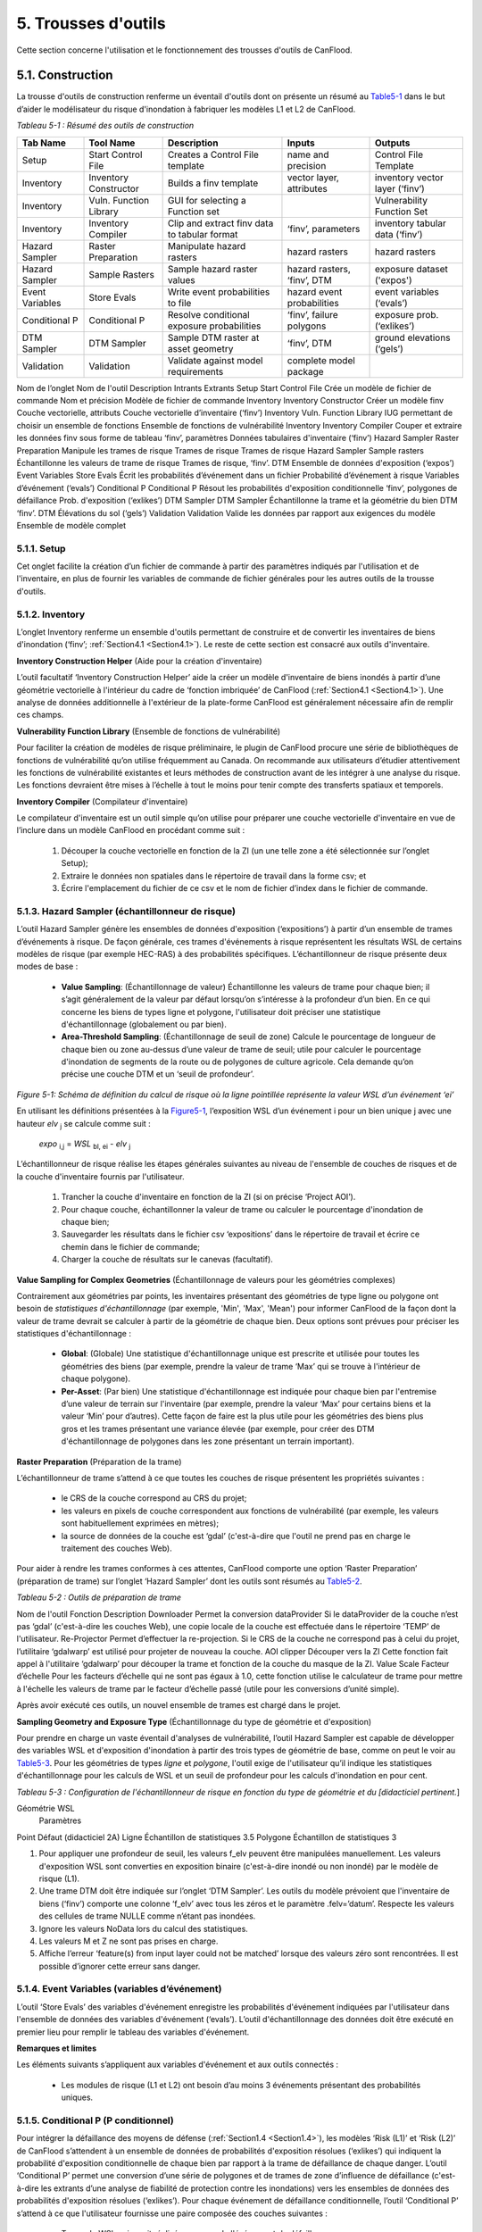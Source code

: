 .. _toolsets:

===============
5. Trousses d'outils
===============

Cette section concerne l'utilisation et le fonctionnement des trousses d'outils de CanFlood.

.. _Section5.1:

**********
5.1. Construction
**********

.. image:: /_static/build_image.jpg
   :align: right

La trousse d'outils de construction renferme un éventail d'outils dont on présente un résumé au Table5-1_ dans le but d’aider le modélisateur du risque d'inondation à fabriquer les modèles L1 et L2 de CanFlood.

.. _Table5-1:

*Tableau 5-1 : Résumé des outils de construction*

+-----------------+------------------------+------------------------+-----------------+-------------------+
| Tab Name        | Tool Name              | Description            | Inputs          | Outputs           |
+=================+========================+========================+=================+===================+
| Setup           | Start Control File     | Creates a Control      | name and        | Control File      |
|                 |                        | File template          | precision       | Template          |
+-----------------+------------------------+------------------------+-----------------+-------------------+
| Inventory       | Inventory Constructor  | Builds a finv          | vector layer,   | inventory vector  |
|                 |                        | template               | attributes      | layer (‘finv’)    |
+-----------------+------------------------+------------------------+-----------------+-------------------+
| Inventory       | Vuln. Function Library | GUI for selecting a    |                 | Vulnerability     |
|                 |                        | Function set           |                 | Function Set      |
+-----------------+------------------------+------------------------+-----------------+-------------------+
| Inventory       | Inventory Compiler     | Clip and extract finv  | ‘finv’,         | inventory tabular |
|                 |                        | data to tabular format | parameters      | data (‘finv’)     |
+-----------------+------------------------+------------------------+-----------------+-------------------+
| Hazard Sampler  | Raster Preparation     | Manipulate hazard      | hazard rasters  | hazard rasters    |
|                 |                        | rasters                |                 |                   |
+-----------------+------------------------+------------------------+-----------------+-------------------+
| Hazard Sampler  | Sample Rasters         | Sample hazard raster   | hazard rasters, | exposure dataset  |
|                 |                        | values                 | ‘finv’, DTM     | ('expos')         |
+-----------------+------------------------+------------------------+-----------------+-------------------+
| Event Variables | Store Evals            | Write event            | hazard event    | event variables   |
|                 |                        | probabilities to file  | probabilities   | (‘evals’)         |
+-----------------+------------------------+------------------------+-----------------+-------------------+
| Conditional P   | Conditional P          | Resolve conditional    | ‘finv’, failure | exposure          |
|                 |                        | exposure probabilities | polygons        | prob.(‘exlikes’)  |
+-----------------+------------------------+------------------------+-----------------+-------------------+
| DTM Sampler     | DTM Sampler            | Sample DTM raster at   | ‘finv’, DTM     | ground elevations |
|                 |                        | asset geometry         |                 | (‘gels’)          |
+-----------------+------------------------+------------------------+-----------------+-------------------+
| Validation      | Validation             | Validate against       | complete model  |                   |
|                 |                        | model requirements     | package         |                   |
+-----------------+------------------------+------------------------+-----------------+-------------------+


Nom de l’onglet	Nom de l'outil	Description	Intrants	Extrants
Setup	Start Control File	Crée un modèle de fichier de commande	Nom et précision	Modèle de fichier de commande
Inventory	Inventory Constructor	Créer un modèle finv	Couche vectorielle, attributs	Couche vectorielle d’inventaire (‘finv’)
Inventory	Vuln. Function Library	IUG permettant de choisir un ensemble de fonctions 		Ensemble de fonctions de vulnérabilité
Inventory	Inventory Compiler	Couper et extraire les données finv sous forme de tableau	‘finv’, paramètres	Données tabulaires d'inventaire (‘finv’)
Hazard Sampler	Raster Preparation	Manipule les trames de risque	Trames de risque	Trames de risque
Hazard Sampler	Sample rasters	Échantillonne les valeurs de trame de risque	Trames de risque, ‘finv’. DTM	Ensemble de données d'exposition (‘expos’)
Event Variables	Store Evals	Écrit les probabilités d’événement dans un fichier	Probabilité d’événement à risque	Variables d’événement (‘evals’)
Conditional P	Conditional P	Résout les probabilités d'exposition conditionnelle 	‘finv’, polygones de défaillance	Prob. d'exposition (‘exlikes’)
DTM Sampler	DTM Sampler	Échantillonne la trame et la géométrie du bien DTM	‘finv’. DTM	Élévations du sol (‘gels’)
Validation	Validation	Valide les données par rapport aux exigences du modèle	Ensemble de modèle complet	

5.1.1. Setup
============

Cet onglet facilite la création d’un fichier de commande à partir des paramètres indiqués par l'utilisation et de l'inventaire, en plus de fournir les variables de commande de fichier générales pour les autres outils de la trousse d'outils.

5.1.2. Inventory
================

L’onglet Inventory renferme un ensemble d'outils permettant de construire et de convertir les inventaires de biens d'inondation (‘finv’; :ref:`Section4.1 <Section4.1>`). Le reste de cette section est consacré aux outils d'inventaire.

**Inventory Construction Helper** (Aide pour la création d'inventaire)

L’outil facultatif ‘Inventory Construction Helper’ aide la créer un modèle d'inventaire de biens inondés à partir d’une géométrie vectorielle à l'intérieur du cadre de ‘fonction imbriquée’ de CanFlood (:ref:`Section4.1 <Section4.1>`). Une analyse de données additionnelle à l'extérieur de la plate-forme CanFlood est généralement nécessaire afin de remplir ces champs.

**Vulnerability Function Library** (Ensemble de fonctions de vulnérabilité)

Pour faciliter la création de modèles de risque préliminaire, le plugin de CanFlood procure une série de bibliothèques de fonctions de vulnérabilité qu’on utilise fréquemment au Canada. On recommande aux utilisateurs d’étudier attentivement les fonctions de vulnérabilité existantes et leurs méthodes de construction avant de les intégrer à une analyse du risque. Les fonctions devraient être mises à l’échelle à tout le moins pour tenir compte des transferts spatiaux et temporels.

**Inventory Compiler** (Compilateur d'inventaire)

Le compilateur d'inventaire est un outil simple qu’on utilise pour préparer une couche vectorielle d'inventaire en vue de l’inclure dans un modèle CanFlood en procédant comme suit :

  1. Découper la couche vectorielle en fonction de la ZI (un une telle zone a été sélectionnée sur l’onglet Setup);
  2. Extraire le données non spatiales dans le répertoire de travail dans la forme csv; et
  3. Écrire l'emplacement du fichier de ce csv et le nom de fichier d’index dans le fichier de commande.

.. _Section5.1.3:

5.1.3. Hazard Sampler (échantillonneur de risque)
=====================

L’outil Hazard Sampler génère les ensembles de données d'exposition (‘expositions’) à partir d’un ensemble de trames d’événements à risque. De façon générale, ces trames d'événements à risque représentent les résultats WSL de certains modèles de risque (par exemple HEC-RAS) à des probabilités spécifiques. L’échantillonneur de risque présente deux modes de base :

  • **Value Sampling**: (Échantillonnage de valeur) Échantillonne les valeurs de trame pour chaque bien; il s’agit généralement de la valeur par défaut lorsqu’on s’intéresse à la profondeur d’un bien. En ce qui concerne les biens de types ligne et polygone, l'utilisateur doit préciser une statistique d'échantillonnage (globalement ou par bien).
  • **Area-Threshold Sampling**: (Échantillonnage de seuil de zone) Calcule le pourcentage de longueur de chaque bien ou zone au-dessus d’une valeur de trame de seuil; utile pour calculer le pourcentage d'inondation de segments de la route ou de polygones de culture agricole. Cela demande qu’on précise une couche DTM et un ‘seuil de profondeur’.

.. _Figure5-1:

.. image:: /_static/toolsets_5_1_3_haz_sampler.jpg

*Figure 5-1: Schéma de définition du calcul de risque où la ligne pointillée représente la valeur WSL d’un événement ‘ei’*

En utilisant les définitions présentées à la Figure5-1_, l’exposition WSL d’un événement i pour un bien unique j avec une hauteur *elv* :sub:`j` se calcule comme suit :
 
                           *expo* :sub:`i,j` = *WSL* :sub:`bl, ei` - *elv* :sub:`j`

L’échantillonneur de risque réalise les étapes générales suivantes au niveau de l'ensemble de couches de risques et de la couche d'inventaire fournis par l'utilisateur.

  1) Trancher la couche d'inventaire en fonction de la ZI (si on précise ‘Project AOI’).
  2) Pour chaque couche, échantillonner la valeur de trame ou calculer le pourcentage d'inondation de chaque bien;
  3) Sauvegarder les résultats dans le fichier csv ‘expositions’ dans le répertoire de travail et écrire ce chemin dans le fichier de commande;
  4) Charger la couche de résultats sur le canevas (facultatif).
  
**Value Sampling for Complex Geometries** (Échantillonnage de valeurs pour les géométries complexes)

Contrairement aux géométries par points, les inventaires présentant des géométries de type ligne ou polygone ont besoin de *statistiques d'échantillonnage* (par exemple, 'Min', 'Max', 'Mean') pour informer CanFlood de la façon dont la valeur de trame devrait se calculer à partir de la géométrie de chaque bien. Deux options sont prévues pour préciser les statistiques d'échantillonnage :

  • **Global**: (Globale) Une statistique d'échantillonnage unique est prescrite et utilisée pour toutes les géométries des biens (par exemple, prendre la valeur de trame ‘Max’ qui se trouve à l'intérieur de chaque polygone).  
  • **Per-Asset**: (Par bien) Une statistique d'échantillonnage est indiquée pour chaque bien par l'entremise d’une valeur de terrain sur l'inventaire (par exemple, prendre la valeur ‘Max’ pour certains biens et la valeur ‘Min’ pour d’autres). Cette façon de faire est la plus utile pour les géométries des biens plus gros et les trames présentant une variance élevée (par exemple, pour créer des DTM d'échantillonnage de polygones dans les zone présentant un terrain important).
  
  
**Raster Preparation** (Préparation de la trame)

L’échantillonneur de trame s’attend à ce que toutes les couches de risque présentent les propriétés suivantes :

  • le CRS de la couche correspond au CRS du projet;
  • les valeurs en pixels de couche correspondent aux fonctions de vulnérabilité (par exemple, les valeurs sont habituellement exprimées en mètres);
  • la source de données de la couche est ‘gdal’ (c'est-à-dire que l'outil ne prend pas en charge le traitement des couches Web).

Pour aider à rendre les trames conformes à ces attentes, CanFlood comporte une option ‘Raster Preparation’ (préparation de trame) sur l’onglet ‘Hazard Sampler’ dont les outils sont résumés au Table5-2_.

.. image:: /_static/toolsets_5_1_3_hazsamp_ras_prep.jpg

.. _Table5-2:

*Tableau 5-2 : Outils de préparation de trame*









Nom de l'outil	Fonction	Description
Downloader	Permet la conversion dataProvider	Si le dataProvider de la couche n’est pas ‘gdal’ (c'est-à-dire les couches Web), une copie locale de la couche est effectuée dans le répertoire ‘TEMP’ de l'utilisateur.
Re-Projector	Permet d’effectuer la re-projection.	Si le CRS de la couche ne correspond pas à celui du projet, l’utilitaire ‘gdalwarp’ est utilisé pour projeter de nouveau la couche.
AOI clipper	Découper vers la ZI	Cette fonction fait appel à l'utilitaire ‘gdalwarp’ pour découper la trame et fonction de la couche du masque de la ZI.
Value Scale	Facteur d’échelle	Pour les facteurs d’échelle qui ne sont pas égaux à 1.0, cette fonction utilise le calculateur de trame pour mettre à l'échelle les valeurs de trame par le facteur d’échelle passé (utile pour les conversions d’unité simple).

Après avoir exécuté ces outils, un nouvel ensemble de trames est chargé dans le projet.

**Sampling Geometry and Exposure Type** (Échantillonnage du type de géométrie et d'exposition)

Pour prendre en charge un vaste éventail d'analyses de vulnérabilité, l’outil Hazard Sampler est capable de développer des variables WSL et d'exposition d'inondation à partir des trois types de géométrie de base, comme on peut le voir au Table5-3_. Pour les géométries de types *ligne* et *polygone*, l'outil exige de l'utilisateur qu’il indique les statistiques d'échantillonnage pour les calculs de WSL et un seuil de profondeur pour les calculs d'inondation en pour cent.

.. _Table5-3:

*Tableau 5-3 : Configuration de l'échantillonneur de risque en fonction du type de géométrie et du [didacticiel pertinent.*]

Géométrie	WSL
	Paramètres
Point	Défaut (didacticiel 2A)
Ligne	Échantillon de statistiques 3.5 
Polygone	Échantillon de statistiques 3

1.	Pour appliquer une profondeur de seuil, les valeurs f_elv peuvent être manipulées manuellement. Les valeurs d'exposition WSL sont converties en exposition binaire (c'est-à-dire inondé ou non inondé) par le modèle de risque (L1).
2.	Une trame DTM doit être indiquée sur l’onglet ‘DTM Sampler’. Les outils du modèle prévoient que l'inventaire de biens (‘finv’) comporte une colonne ‘f_elv’ avec tous les zéros et le paramètre .felv=’datum’. Respecte les valeurs des cellules de trame NULLE comme n’étant pas inondées.
3.	Ignore les valeurs NoData lors du calcul des statistiques.
4.	Les valeurs M et Z ne sont pas prises en charge.
5.	Affiche l’erreur ‘feature(s) from input layer could not be matched’ lorsque des valeurs zéro sont rencontrées. Il est possible d’ignorer cette erreur sans danger.



.. _Section5.1.4:

5.1.4. Event Variables (variables d’événement)
======================

L’outil ‘Store Evals’ des variables d'événement enregistre les probabilités d'événement indiquées par l'utilisateur dans l'ensemble de données des variables d'événement (‘evals’). L’outil d'échantillonnage des données doit être exécuté en premier lieu pour remplir le tableau des variables d'événement.

**Remarques et limites**

Les éléments suivants s’appliquent aux variables d'événement et aux outils connectés :

  • Les modules de risque (L1 et L2) ont besoin d’au moins 3 événements présentant des probabilités uniques.

.. _Section5.1.5:

5.1.5. Conditional P (P conditionnel)
====================

Pour intégrer la défaillance des moyens de défense (:ref:`Section1.4 <Section1.4>`), les modèles ‘Risk (L1)’ et ‘Risk (L2)’ de CanFlood s’attendent à un ensemble de données de probabilités d'exposition résolues (‘exlikes’) qui indiquent la probabilité d'exposition conditionnelle de chaque bien par rapport à la trame de défaillance de chaque danger. L’outil ‘Conditional P’ permet une conversion d’une série de polygones et de trames de zone d’influence de défaillance (c'est-à-dire les extrants d’une analyse de fiabilité de protection contre les inondations) vers les ensembles de données des probabilités d'exposition résolues (‘exlikes’). Pour chaque événement de défaillance conditionnelle, l’outil ‘Conditional P’ s’attend à ce que l'utilisateur fournisse une paire composée des couches suivantes :

  • Trame de WSL qui serait réalisée au cours de l'événement de défaillance
  • Couche vectorielle avec éléments polygonaux indiquant l’ampleur de la probabilité des défaillances d’élément pendant l'événement à risque (‘polygones de défaillance’). Ces caractéristiques peuvent ne pas se chevaucher (conditionnelles simples) ou se chevaucher (conditionnelles complexes) comme on le verra ci-dessous.

L’utilisateur peut préciser jusqu’à huit jumelages de trame d’événement/polygone de probabilité d'exposition conditionnelle avec l’IUG.

CanFlood fait la distinction entre des polygones de probabilité d'exposition conditionnelle ‘complexes’ et ‘simples’ en fonction du chevauchement géométrique de leurs caractéristiques, comme on peut le voir au Table5-4_ et à la Figure5-2_.

.. _Table5-4:

*Tableau 5-4 : Sommaire du traitement des polygones de probabilité d'exposition conditionnelle.*
Type	Caractéristiques	Traitement	Exemple (Figure 5-5)
Trivial	Aucune	Les défaillances ne sont pas prises en compte, aucune probabilité d'exposition résolue (‘exlikes’) n’est requise.	s/o
Simple	Aucun chevauchement	L’outil ‘Conditional P’ joint la valeur d’attribut prescrite de la caractéristique polygonale sur chaque bien pour créer des probabilités d'exposition résolues (‘exlikes’).	F2, f3
Complexe	Avec chevauchement	Voir ci-dessous.	F1

.. _Figure5-2:

.. image:: /_static/toolsets_5_1_5_conditionalp.jpg

*Figure 5-2: Schéma conceptuel de polygone de probabilité d'exposition conditionnelle simple [gauche] ou complexe [droit] montrant une seule couche avec quatre caractéristiques.*

Pour les conditionnels complexes, l'outil ‘Conditional P’ présente deux algorithmes pour résoudre les polygones de défaillance qui se chevauchent à une seule probabilité de défaillance (pour un bien donné sur une trame de défaillance donnée) basée sur deux hypothèses alternatives pour la relation mécanistique entre les mécanismes de défaillance qu’on résume au Table5-5_.

.. _Table5-5:

*Tableau 5-5 : Algorithmes de résolution de polygone de probabilité d'exposition conditionnelle pour un conditionnel complexe*

Relation	Résumé de l’algorithme
Mutuellement exclusive	
Indépendante 1	
Où P(X) représente la probabilité de défaillance résolue pour un seul bien sur un événement donné, alors que P(i) représente la valeur probable de défaillance échantillonnée à partir d’une caractéristique d’un polygone de défaillance.
1.	Bedford and Cooke (2001)


5.1.6. DTM Sampler (Échantillonneur DTM)
==================

L’outil d'échantillonnage DTM utilise le même module que l'échantillonneur de risque pour échantillonner les valeurs de trame DTM au niveau de chaque bien qu’on retrouve sur la couche vectorielle d'inventaire. Cet outil produit l'ensemble de données d’élévation du terrain (‘gels’) et écrit la référence correspondante sur le fichier de commande. Cet ensemble de données est exigé par tout modèle lorsque les paramètres de hauteur ou d’élévation des données d'inventaire (‘finv’) sont indiqués par rapport au terrain (felv=’ground’).

5.1.7. Validation
=================

L’outil de validation effectue une série de vérifications sur le fichier de commande prescrit pour s’assurer qu’on répond aux exigences en matière de données du modèle indiqué. Si on satisfait les vérifications, la marque de validation correspondante est réglée dans le fichier de commande, permettant ainsi l'exécution du modèle.

.. _Section5.2:

**********
5,2. Modèle
**********

.. image:: /_static/run_image.jpg
   :align: right

La trousse d'outils ‘Model’ comporte une IUG pour faciliter l’accès aux trois modèles de risque d'inondation de CanFlood. Les modèles L2 de CanFlood sont répartis entre l'exposition et le risque pour faciliter les applications personnalisées (qu’il est possible de relier en cochant la case ‘Run Risk Model (L2)’). Les onglets suivants sont utilisés dans la trousse d'outils de modèles de CanFlood :

  • *Setup*: Chemin des fichiers, descriptions d'exécution et paramètres facultatifs utilisés par tous les outils du modèle;
  • *Risk (L1)*: Analyse de la probabilité d'inondation;
  • *Impacts (L2)*: Première partie des modèles L2, exposition par événement calculée avec les fonctions de vulnérabilité;
  • *Risk (L2)*: Deuxième partie des modèles L2, valeur attendue de tous les impacts d’un événement;
  • *Risk (L3)*: Modèle de recherche SOFDA

**Batch Runs** (Exécutions par lots)

Afin de faciliter la simulation des lots pour les utilisateurs avancés, tous les modules de modélisation de CanFlood ont réduit les exigences en matière de dépendance (par exemple, l’IPA de QGIS n’est pas nécessaire).

**Parameter Summary** (Résumé des paramètres)

Le tableau suivant renferme un résumé des paramètres pertinents pour la trousse d'outils de modèle CanFlood qu’il est possible d’indiquer dans le fichier de commande.

*Résumé des paramètres de fichier de commande CanFlood*
Nom 	Option	Attente type	Valeur par défaut	Description
Nom		Str		Nom du scénario/modèle exécuté
cid				Colonne d’index pour les 3 ensembles de données inventoriés (finv expos gels)
Prec		Int		Précision flottante pour les calculs
Ground_water		Bool		Marque devant inclure les profondeurs négatives dans l'analyse
Felv		Str		Plan horizontal de référence ou terrain
Event_probs		Str	ari	Format de probabilités d'événement (dans le fichier de données evals).
	Aep			Probabilité d'événement dans le fichier aeps exprimé sous forme de probabilités de dépassement annuel
	Ari			Exprimé sous forme d’intervalles de récurrence annuelle
Itail		Aucune	extrapoler	Gestion d'événement à probabilité zéro
	Flat			Événement à probabilité zéro égal aux impacts les plus extrêmes dans les séries passées
	Extrapoler			Régler l'événement à probabilité zéro en extrapolant à partir de l’impact le plus extrême (interp1d)
	Aucune			Ne pas extrapoler (non recommandé)
	Flotter			Utiliser la valeur passée en tant que valeur d’impact de probabilité zéro.
rtail		Aucune	0,5	Traitement d'événement à zéro impact
	Extrapoler			Régler l'événement à zéro impact en extrapolant à partir de l’impact le moins extrême.
	Aucune			Non-exécution d’un événement à zéro impact (non recommandé).
	Flat			Reproduit l’AEP minimal en tant qu’événement à zéro dommage (NON UTILISÉ)
	Flotter			Utiliser la valeur passée comme valeur AEP à zéro impact.
Drop_tails		Bool	faux	Extrapolation d’EAD : à savoir si on doit enlever les valeurs extrapolées avant d’écrire les résultats par bien.
intégrer		Str		Méthode d'intégration NumPy qu’on doit appliquer (trapz par défaut)
As_inun		Bool		Marque à savoir si on doit traiter les expositions en fonction du % d'inondation.
Event_rels		Str		Hypothèse permettant de calculer la valeur attendue pour les événements complexes.
	Max			Valeur maximale attendue des impacts par bien à partir des événements dupliqués Dommage résolu = dommage maximal sans défaillance * prob de défaillance) valeur par défaut jusqu’au 2020-12-30
	mutEx			Tenir pour acquis que chaque événement est mutuellement exclusif (un seul peut survenir) (limite inférieure)
	Indep			Tenir pour acquis que chaque événement est indépendant (la défaillance d’un n’influence pas l’autre) (limite supérieure)
Impact_units		Str		Valeur d'étiquetage de l’axe des impacts avec (généralement réglé par Dmg2)
Apply_miti		Bool		Appliquer ou non les algorithmes d'atténuation.
Déviation de courbe		str		pour les bibliothèques de fonctions de dommages L1, préciser la déviation (facultatif).

.. csv-table:: 
   :file: /tables/52_controlFileDesc.csv
   :widths: auto
   :header-rows: 1

*Résumé des fichiers de données et des tracés des fichiers de commande de CanFlood*
Section 	Nom	Attente type	Description
Dmg_fps	Courbes	Str	Pour le chemin de fichier L2 vers la bibliothèque de fonctions de dommage .xls
	Finv	str	
	Expos	Str	
	Gels	Str	
Risk_fps	Dmgs	Str	Chemin de fichier des résultats des données sur les dommages (valeur par défaut S/O)
	Exlikes	Str	Chemin de fichier de données de probabilité d'exposition secondaire (valeur par défaut S/O)
	Evals	Str	Chemin de fichier de données de probabilité d'événement (valeur par défaut S/O)
validation	Risk1	Bool	
	Dmg2	Bool	
	Risk2	Bool	Marque de validation Risk2 (Faux est la valeur par défaut)
	Risk3	Bool	
Results_fps	Attrimat02	Str	fp de matrice d'attribution lvl2 (modèle après dommage)
	Attrimat03	Str	fp de matrice d'attribution lvl2 (modèle après risque)
	R_passet	Str	résultats par_bien à partir du modèle risk2
	R_ttl	Str	résultats totaux des modèles de risque
	Eventypes	Str	df des aep noFail et rEventName
Tracé	Couleur	Str	
	Style de ligne	Srt	
	Largeur de ligne	Flotter	
	Alpha	Flotter	
	Marqueur	Str	
	Taille du marqueur	Flotter	
	Fillstyle	Str	
	Impactfmt_str	str	Formateur python qu’on doit utiliser pour formater les valeurs des résultats des impacts





.. csv-table:: 
   :file: /tables/52b_controlFileDesc_filepaths.csv
   :widths: auto
   :header-rows: 1
   
Certains peuvent être configurés avec l’IU de la trousse d'outils *Build* de CanFlood, alors que d’autres doivent être indiqués manuellement dans le fichier de commande.

.. _Section5.2.1:

5.2.1. Risque (L1)
================

L’outil de risque L1 de CanFlood permet une évaluation préliminaire du risque d'inondation avec exposition binaire comme on le mentionne dans :ref:`Section3.1 <Section3.1>`. Cet outil prend également en charge les intrants de probabilité conditionnelle pour intégrer les défaillances de protection contre les inondations. Le Table5-6_ résume les exigences en matière d’intrants pour le modèle de risque (L1), qui sont généralement prêt à utiliser les outils ‘Build’ (:ref:`Figure3-1 <Figure3-1>`).

.. _Table5-6:

*Tableau 5-6 : Exigences en matière d'ensemble de modèle CanFlood pour le risque (L1).*
Nom	Description	Outil de construction	Code	Nécessaire
Fichier de commande	Chemins et paramètres du fichier de données	Start Control File		Oui
Inventory	Données d'inventaire de bien sous forme de tableau	Inventory Compiler	Finv	Oui
Exposition	WSL ou * de données d'exposition inondées	Hazard Sampler	Expos	Oui
Probabilité de l'événement 	Probabilité de chaque événement à risque	Variables d'événement applicables	Evals	Oui
Probabilité d'exposition	Probabilité conditionnelle de chaque bien composant la trame de défaillance	Conditional P	exlikes	Pour défaillance
Élévations du terrain	Élévation du terrain au niveau de chaque bien	Échantillonneur DTM	gels	Pour felv=rgound

Le module de risque (L1) peut être utilisé pour estimer un ensemble de paramètres simples par une utilisation créative des champs de l'inventaire de biens (‘finv’) abordés dans :ref:`Section4.1 <Section4.1>`. Lorsque le facteur ‘d’échelle’ est réglé à 1, la ‘hauteur’ à zéro et lorsqu’aucune probabilité conditionnelle n’est utilisée (typique pour l'analyse des inondations), la majeure partie du calcul devient banale, puisque le résultat repose simplement dans les valeurs d’impact fournies par le tableau ‘expositions’ (à l’exception du calendrier des valeurs attendues).

Les extrants fournis par cet outil sont résumés dans le tableau suivant :

.. _Table5-7:

*Tableau 5-7 : Résumé du fichier de sortie du modèle de risque.*
Code de sortie	Nom	Description
Résultats totaux	r_ttl	tableau de la somme des impacts (pour tous les biens) par événement et valeur attendue de tous les événements (EAD)
Résultats par bien	R_passet	tableau des impacts par bien par événement et valeur attendue de tous les événements par bien
Courbe du risque		Courbe de risque des impacts totaux

.. _Section5.2.2:

5.2.2. Impacts (L2)
===================

L’outil *Impacts (L2)* de CanFlood est conçu afin de procéder à une évaluation déterministe classique des dommages causés par les inondations basée sur un objet en utilisant des courbes de vulnérabilité, les hauteurs des biens et les valeurs WSL pour estimer les impacts des inondations attribuables à des événements multiples. Cet outil calcule les impacts sur chaque bien attribuables à un événement à risque (si le WSL de trame fourni a été réalisé). Les ‘Impacts (L2)’ ne tiennent pas compte des probabilités des événements (conditionnelles ou autres), puisqu’elles sont traitées dans le module de risque (L2) (voir la Section5.2.3_). Les exigences en matière d'ensemble de modèles sont résumées dans le tableau suivant :


*Tableau 5-8 : Exigences de l'ensemble du modèle d’impacts (L2).*
Nom 	Description 	Outil de construction	Code	Nécessaire
Fichier de commande	Chemins et paramètres du fichier de données	Start Control File		Oui
Inventory	Données d'inventaire de bien sous forme de tableau	Inventory Compiler	Finv	oui
Exposition	WSL ou données d'exposition %inondé	Hazard Sampler	Expos	Oui
Élévations du terrain	Élévation du terrain au niveau de chaque bien	DTM Sampler	Gels	pour felv=terrain
Ensemble de fonctions de vulnérabilité	Collection de fonctions concernant l’exposition aux impacts	Bibliothèque de fonctions de vulnérabilité	courbes	Oui

Les extrants des impacts (L2) sont résumés dans le tableau suivant, où seul l’extrant ‘dmgs’ est exigé par le modèle de risque (L2) :

*Tableau 5-9 : Extrants des impacts (L2).*
Nom de l’extrant	Code 	Description
Impacts totaux	dmgs	Les impacts totaux sont calculés pour chaque bien
Impacts développés des composants	dmgs_expnd	Impacts complets calculés pour chaque fonction imbriquée de chaque bien (voir ci-dessous)
résumé du calcul des impacts	bdmg_smry	classeur résumant les composants du calcul d’impact (voir ci-dessous)
profondeurs	depths_df	valeurs de profondeur calculées pour chaque bien
résumé de l’histogramme des impacts		tracé sommaire des valeurs d’impact totales par bien
tracé de boîte des impacts		tracé sommaire des valeurs d’impact totales par bien


**Nested Functions** (Fonctions imbriquées)


Pour favoriser les biens complexes (comme une maison vulnérable aux dommages touchant sa structure et son contenu), le paramètre Impacts (L2) favorise les fonctions de vulnérabilité composite paramétrées avec les 4 attributs clés (‘tag’, ‘scale’, ‘cap’, ‘elv’) avec le préfixe ‘f’ et le numérateur ‘nestID’ (par exemple, f0, f1, f2, etc.) qu’on aborde dans la :ref:`Section4.1 <Section4.1>`. CanFlood peut ainsi simuler une fonction de vulnérabilité complexe en combinant l'ensemble de fonctions de composants simples pour estimer les dommages causés par une inondation. Une entrée simple dans l'inventaire de biens (‘finv’) pour une habitation unifamiliale peut ressembler à ce qui suit :

+-------+--------+----------+--------+--------+--------+--------+----------+--------+
| xid   | f0_tag | f0_scale | f0_cap | f0_elv | f1_cap | f1_elv | f1_scale | f1_tag |
+-------+--------+----------+--------+--------+--------+--------+----------+--------+
| 14879 | BA_S   | 117.99   | 91300  | 11.11  | 20000  | 11.11  | 117.99   | BA_C   |
+-------+--------+----------+--------+--------+--------+--------+----------+--------+

Où BA_S correspond à une fonction de vulnérabilité pour estimer le nettoyage ou la réparation des structures, alors que BA_C estime les dommages causés au contenu du foyer (les deux en fonction de la superficie). On pourrait ajouter d’autres colonnes jX en tant que fonctions de vulnérabilité de composant pour les sous-sols, les garages, et ainsi de suite. Chaque groupe de quatre attributs clés est qualifié de ‘fonction imbriquée’ alors que la collection de fonctions imbriquées comprend la fonction de vulnérabilité complète d’un bien.

Le paramètre Impacts (L2) calcule l’impact d’un événement *ei* pour un seul bien *j* à partir de sa collection de fonctions de vulnérabilité imbriquées *k*. Ainsi :

.. image:: /_static/toolsets_model_5_2_2_impacts.jpg

Où chaque fonction de vulnérabilité imbriquée est paramétrée comme suit à partir de ‘l'inventaire des biens (finv)' (:ref:`Section4.1 <Section4.1>`) :

  • *tag*: variable établissant un lien entre le bien et la courbe de vulnérabilité correspondante dans la série de courbes de vulnérabilité (‘curves’);
  • *cap*: valeur maximale imposée au résultat de la courbe de vulnérabilité;
  • *scale*: valeur d’échelle appliquée au résultat de la courbe de vulnérabilité;
  • *elv*: distance verticale provenant de la valeur d'exposition;

les paramètres suivants de ‘l'ensemble de données d'exposition (expos)’ :

  • *expo*: ampleur de l'exposition à une inondation échantillonnée au niveau du bien.
  
et le paramètre facultatif suivant du ‘fichier de contrôle’:

  • *curve_deviation*: soit la courbe de déviation qu’on doit utiliser. 


La routine ‘Impacts (L2)’ calcule premièrement les impacts de chaque fonction imbriquée et met ensuite les valeurs à l'échelle et établit le maximum de ces valeurs avant de combiner toutes les valeurs imbriquées pour connaître l’impact total d’un bien donné.

De façon générale, l'ensemble de données d'exposition (‘expos’) est construit au moyen de l'outil ‘Hazard Sampler’ (Section5.1.3_) et renferme un WSL échantillonné pour chaque bien et chaque événement. Cependant, les seules exigences qui concernent le fichier ‘expos’ l’obligent à répondre aux attentes des fonctions de vulnérabilité auxquelles les paramètres ‘curves’ font référence (:ref:`Section4.3 <Section4.3>`).

**Ground Water** (Eau souterraine)

Pour améliorer le rendement, le paramètre Impacts (L2) n’évalue que les biens qui présentent des profondeurs positives (lorsque ‘ground_water’=Faux) et des profondeurs réelles. En spécifiant ‘ground_water’= *Vrai* , les profondeurs négatives (en-deçà de la profondeur minimale trouvée dans toutes les fonctions de dommage chargées) peuvent être comprises dans le calcul.

**Object Level Mitigation Measures** (Mesures d’atténuation du niveau de l’objet)

Le modèle ‘Impacts (L2)’ facilite la modélisation des réductions d'exposition provoquées par les mesures d'atténuation du niveau de l’objet (ou de la propriété) (PLPM) comme les clapets antiretour ou l'installation de sacs de sable. L’effet véritable de telles interventions sur l'exposition hydraulique des édifices ou des biens est complexe et peut être influencé par les facteurs suivants : 1) nature active ou passive du PLPM; 2) heure de l'avertissement et heure du jour ou année (pour les PLPM actifs); 3) charge hydraulique sur le PLPM; 4) qualité de l'installation du PLPM; 5) expérience ou erreur de l'opérateur (pour les PLPM actifs); 6) entretien du PLPM. CanFlood ne tient pas compte de cette complexité; CanFlood aide plutôt l'utilisateur à procéder à des calculs approximatifs en utilisant des seuils simples, des facteurs d’échelle et des valeurs d’addition. Cette paramétrisation devrait être utilisée pour chaque bien dans la couche vectorielle de l'inventaire (‘finv’) avec la Section5.2.2_ les champs suivants :

  • Seuil inférieur (*mi_Lthresh*): Toutes les profondeurs moins élevées produiront une valeur d’impact égale à zéro.
  • Seuil supérieur (*mi_Uthresh*): Toutes les profondeurs plus élevées n’entraîneront PAS l'application de facteurs d’échelle d’impact ou de valeur d’addition des impacts.
  • Facteur d’échelle d’impact (*mi_iScale*): Pour les profondeurs en dessous du ‘seuil supérieur’, les valeurs d’impact seront mises à l'échelle au moyen de ce facteur.
  • Valeur d’addition des impacts (*mi_ iVal*): Pour les profondeurs en dessous du ‘seuil supérieur’, cette valeur sera ajoutée aux valeurs d’impact.

**Additional Outputs** (Extrants additionnels)

Pour une analyse avancée, les utilisateurs peuvent choisir l'option ‘dmgs_expnd’ afin de produire les impacts complets calculés pour chaque fonction imbriquée de chaque bien. Cet imposant fichier de données intermédiaires présente les valeurs d’impact brutes, mises à l'échelle, plafonnées et résolues (les valeurs ‘plafonnées’ présentant un traitement nul et d’arrondissement) pour chaque bien et chaque fonction imbriquée. Cela peut être utile afin de procéder à une analyse additionnelle des données et au diagnostic des erreurs, mais il n’est pas nécessaire de le produire quelque routine que ce soit du modèle (parce qu’il est fourni à titre d'information seulement).

Un autre extrant facultatif est fourni par l'entremise de la fonction ‘bdmg_smry’ et du paramètre correspondant qui résume les résultats de chaque étape ou routine dans le module ‘Impacts (L2)’. Le premier onglet du chiffrier, ‘_smry’, montre les impacts totaux pour chaque événement au niveau de chaque routine du module. Le groupe suivant d’onglets résume les impacts calculés de chaque marque pour la routine correspondante (par exemple, ‘brutes’, ‘mises à l'échelle’, ‘plafonnées’, ‘dmg’, ‘mi_Lthresh’, ‘mi_iScale’, ‘mi_iVal’). Deux onglets additionnels existent pour résumer les calculs de la routine de plafonnement (c'est-à-dire ‘cap_cnts’ et ‘cap_data’).

.. _Section5.2.3:

5.2.3. Risque (L2)
================

L’outil ‘Risk (L2) de CanFlood a été conçu pour procéder à une évaluation ‘classique’ du risque d'inondation déterministe basé sur un objet à partir des estimations et des probabilités des impacts pour calculer un paramètre de risque annualisé. Au-delà de ce modèle de risque classique, l'outil ‘Risk (L2)’ facilite également les estimations du risque qui tiennent compte des événements de risque conditionnel, comme la défaillance d’une digue lors d’une inondation de 100 ans. Il est possible de conceptualiser ceci en faisant appel au cadre de ‘source-chemin-récepteur’ de Sayers (2012) qu’on peut voir à la Figure5-3_, où :

  • *Source*: (Source) Prédiction de WSL (en format de trame) pour les niveaux derrière la défense (comme la digue) d’un événement qui présente une probabilité quantifiée.
  • *Pathway*: (Chemin) Élément d’infrastructure qui sépare les récepteurs (c'est-à-dire les biens) de la prédiction brute du WSL. Il s’agit habituellement d’une digue, mais il pourrait s’agir de tout élément dont il est possible de quantifier la probabilité de ‘défaillance’ et le WSL (comme des portes d'évacuation de l'eau de pluie, des pompes pour l'eau de pluie).
  • *Receptor*: (Récepteur) Biens vulnérables aux inondations, lorsque l'emplacement et les variables pertinentes sont catalogués dans l'inventaire et lorsque la vulnérabilité est quantifiée au moyen d’une fonction de profondeur-dommage.

.. _Figure5-3:

.. image:: /_static/toolsets_5_2_3_sayers.jpg

*Figure 5-3: Cadre source-chemin-récepteur de Sayers (2012).*

Les exigences en ce qui concerne l'ensemble du modèle pour l'outil Risk (L2) sont résumées dans le tableau suivant :

*Tableau 5-10 : Exigences en ce qui concerne l'ensemble du modèle pour l'outil Risk (L2).*
Nom 	Description	Outil de construction	Code	Nécessaire
Fichier de commande	Chemins et paramètres du fichier de données	Start Control File		Oui
Probabilité de l'événement	Probabilité de chaque événement à risque	Event Variables	Evals	Oui
Probabilité d'exposition	Probabilité conditionnelle de chaque bien composant la trame de défaillance	Conditional P	Exlikes	Pour défaillance
Total des impacts	Modèle d’extrant des impacts (L2)	s/o	dmgs	oui

Les extrants que fournit cet outil sont résumés au Table5-7_.

**Events without Failure** (Événements sans défaillance)

Une simple application du modèle ‘Risk (L2)’ représente un domaine d'étude qui ne présente aucune infrastructure importante de protection contre les inondations (comme une plaine inondable sans digue), comme on l’a vu dans le didacticiel 2a (:ref:`Section6.2 <Section6.2>`). Dans ce cas, chaque événement à risque présente une probabilité unique et une trame unique, alors qu’on doit simplement intégrer les résultats de l'outil ‘Risk (L2)’ pour connaître le paramètre de risque annualisé. Le paramètre de risque principal calculé par CanFlood est la valeur attendue des impacts des inondations (appelé également *Expected Annual Damages* (EAD), ou *Average Annual Damages* (AAD), ou *Annualized Loss*) et il concerne les événements discrets du genre :

.. image:: /_static/toolsets_5_2_3_eq_1.jpg

Où x :sub:`i` représente l’impact total de l'événement i et p :sub:`i` signifie la probabilité que cet événement ait lieu. Alors que les modèles d'inondation discrétisent les événements par nécessité (par exemple, 100yr, 200yr), les inondations réelles génèrent des variables continues de risque (par exemple, 100 - 200yr). Par conséquent, la forme continue de l’équation précédente est nécessaire.

.. image:: /_static/toolsets_5_2_3_eq_2.jpg

Où *f(x)* re présente la fonction décrivant la probabilité d’un éventail *x* (c'est-à-dire la fonction de densité de probabilité) (USACE 1996). Pour l’harmoniser avec les expressions types de probabilité de rejet qu’on utilise fréquemment dans l'analyse du risque d'inondation, on manipule l’équation précédente pour obtenir :

.. image:: /_static/toolsets_5_2_3_eq_3.jpg

Où *Fx(x)* représente la probabilité cumulative d’un événement *x* (par exemple, la fonction de distribution cumulative). Reconnaissant que le complément de *Fx(x*) représente la probabilité de dépassement annuel (AEP) (la probabilité de réalisation d’un événement d’ampleur *x* ou plus), cette équation donne la ‘courbe de risque’ classique qu’on retrouve dans les évaluations du risque d'inondation qu’on peut voir à la Figure5-4_.

.. _Figure5-4:

.. image:: /_static/toolsets_model_fig_5_4.jpg

*Figure 5-4: Courbe de probabilité de dommage de Messner (2007).*

L’algorithme suivant est utilisé dans les modèles ‘Risk (L1)’ et ‘Risk (L2)’ de CanFlood pour calculer la valeur attendue:

  1. Réunir une série d’AEP et d’impacts totaux pour chaque événement;
  2. Extrapoler cette série avec les pseudos (‘rtail’ et ‘ltail’);
  3. Utiliser la méthode d'intégration NumPy <https://docs.scipy.org/doc/scipy/reference/integrate.html>`__ prescrite par l'utilisateur pour calculer la zone sous la série.

Le même algorithme est utilisé pour calculer la valeur attendue totale de tous les biens et pour connaître la valeur attendue de chaque bien à titre individuel (si ‘res_per_asset’=True).

**Events with Failure** (Événements avec défaillance)

Lorsqu’elle résout un événement à risque présentant une certaine défaillance, CanFlood combine la valeur attendue (E(X)) de chaque événement de défaillance complémentaire avec celle d’une valeur sans défaillance de base pour connaître la valeur attendue totale de l'événement exigée dans l’équation du paramètre de risque (formule 4). Pour bénéficier d’une certaine flexibilité dans les exigences relatives aux données dans l'analyse de fiabilité d’une défense, CanFlood fait la distinction entre deux dimensions de l'analyse de l'événement de défaillance en se basant sur la géométrie des polygones de probabilité d’exposition conditionnelle (‘polygones de défaillance’) et le nombre d'événements de défaillance qu’on résume à la Figure5-5_. La complexité des ‘polygones de défaillance’ est abordée dans la Section5.1.5_ et on résout la question dans l'ensemble de données des probabilités d'exposition résolues (‘exlikes’) en calculant une seule probabilité d'exposition pour chaque événement de défaillance complémentaire (Figure5-5_ ‘b1’ and ‘b2’ into ‘f1’). Après avoir simplifié le tout dans l'ensemble de données des probabilités d'exposition résolues (‘exlikes’), la relation, le nombre et la complexité de l'ensemble de polygones de défaillance de l'événement de défaillance sont ignorés.

.. _Figure5-5:

.. image:: /_static/toolsets_model_fig_5_5.jpg

*Figure 5-5: Exemple de schéma montrant trois événements à risque, un sans défaillance (e3), un présentant un événement de défaillance simple (e2) et un présentant un événement de défaillance complète (e1), ainsi que deux événements de défaillance complémentaires avec polygones de probabilité d'exposition conditionnelle simple (f2, f3) et complexe (f1) (polygones de défaillance).*

Le table5-11_ résume le traitement des événements à risque en fonction du nombre d'événements de défaillance qui sont attribués à chacun.

.. _Table5-11:

*Tableau 5-11 : Traitement de l'événement à risque en fonction du nombre d'événements de défaillance.*
Type	Nombre	Traitement	Exemple (figure 5-5)
Trivial	0	E(X)fail=0 E(X)nofail de l’équation 2	e3
Simple	1	‘max’ ou ‘mutEx’	e2
Complexe	˃0	‘max’, ‘mutEx’ ou ‘indep’	e1
1. Voir le tableau 5-12			

**Events with Complex Failure** (Événements présentant une défaillance complexe)

Le Table5-12_ contient un résumé des algorithmes mis en place par CanFlood pour calculer la valeur attendue de ces événements à risque avec plus d’un événement de défaillance complémentaire, c'est-à-dire des événements de défaillance ‘complexes’.

.. _Table5-12:

*Table5-12: Algorithmes de valeur attendue pour les événements de défaillance.*
Nom	Nombre	Résumé
Maximum modifié	Max	
Mutuellement exclusifs	mutEx	
Indépendant	indep	a.	Créer une matrice de toutes les combinaisons possibles d'événement de défaillance (positifs=1 et négatifs=0)
b.	Remplacer les valeurs de la matrice par P et (1-P)
c.	Multiplier l'ensemble pour obtenir la probabilité de la combinaison (P comb)
d.	Multiplier P comb par l’impact maximal des événements à l'intérieur de l'ensemble pour connaître l’impact de la combinaison (C comb)

P(o) = 1-sum(C i )



.. _Section5.2.4:

5.2.4. Risque (L3)
================

Bryant (2019) a élaboré le cadre modèle stochastique d'évaluation dynamique des dommages causés par les inondations à partir d’objets (SOFDA) pour simuler le risque d’inondation dans le temps à partir des courbes de l'Alberta et d’une prévision de réaménagement résidentiel. L’élaboration du cadre a été motivée par un désir de quantifier les avantages du Règlement sur les risques d'inondation (RRI) et pour aider à intégrer la dynamique du risque dans le processus décisionnel. La SOFDA quantifie le risque d'inondation d’un bien par l'utilisation de fonctions de dommages directs et d’une probabilité liée à la profondeur. De cette façon, le risque d'inondation peut être quantifié (c'est-à-dire monétisé) à des résolutions spatiales précises pour obtenir un soutien robuste au niveau de la prise de décisions.

La SOFDA présente les capacités suivantes :

  • Estimer la baisse de vulnérabilité du Règlement sur le risque d'inondation;
  • Estimer la baisse de vulnérabilité des Mesures de protection du niveau des propriétés;
  • Estimer l’influence de hausser les caractéristiques liées aux dommages (par exemple, augmenter la hauteur des chauffe-eau);
  • Simuler les changements dans la typologie des édifices concernés en raison du réaménagement (par exemple, des maisons plus grandes présentant des sous-sols plus profonds);
  • Modélisation dynamique et flexible de plusieurs éléments du modèle (comme des chauffe-eau plus dispendieux);
  • Quantification de l’incertitude (c'est-à-dire la modélisation stochastique);
  • Présentation d’extrants détaillés pour faciliter l'analyse des mécanismes sous-jacents.

Pour de plus amples renseignements et pour obtenir des conseils, voir :ref:`Appendix B <appendix_b>`.

.. _section5.3:

************
5.3. Résultats
************

.. image:: /_static/visual_image.jpg
   :align: right

La trousse d'outils ‘Results’ est une collection d’outils qui aident l'utilisateur à procéder à l'analyse et à la visualisation des données secondaires sur les modèles de CanFlood. Le reste de cette section décrit la fonction des outils qui font partie de cette trousse.

5.3.1. Join Geo (Liaison géométrique)
===============

Cet onglet comporte un outil permettant de relier les résultats du risque non spatial à la géométrie d'inventaire pour le post-traitement spatial. Une version de base de cet outil peut être exécutée automatiquement au moyen des outils ‘Risk (L1)’ et ‘Risk (L2)’. Sur l’onglet ‘Join Geo’, l'utilisateur peut procéder à une personnalisation additionnelle de ces couches, incluant l'application de styles de couches préemballées.

5.3.2. Risk Plot (Tracé du risque)
================

Cet onglet renferme plusieurs outils permettant de générer des tracés non spatiaux sur un scénario de modèle simple. Les tracés générés sur cet onglet utilisent tous l'information de style du groupe du fichier de commande [tracé] et les données des résultats du groupe ‘[results_fp]’. Les tracés sont disponibles dans les deux formats de courbe de risque standard :

  • ARI par rapport aux Impacts
  • Impacts par rapport à l’AEP

Voir les exemples à :ref:`Section6.3.3 <Section6.3.3>`.

**Plot Total** (Tracé total)

Cet outil génère un tracé simple des résultats totaux. Il est possible d’exécuter une version de base de cet outil à partir des outils ‘Risk (L1)’ et ‘Risk (L2)’ pour des raisons pratiques.

**Plot Stack** (Empilage des tracés)

Cet outil génère des courbes de risque montrant les contributions totales de chacune des fonctions de vulnérabilité composites qu’on aborde dans la  :ref:`Section4.1 <Section4.1>` sur un seul tracé.

**Plot Fail Split** (Répartition de défaillance des tracés)

Cet outil génère une courbe du risque composite montrant les résultats totaux et une deuxième courbe montrant la contribution de la partie ‘aucune défaillance’ de chaque événement (c'est-à-dire qu’on soustrait les contributions des événements de défaillance complémentaires) sur un seul tracé.

5.3.3. Compare/Combine (Comparer/combiner)
======================

Cet onglet renferme deux outils permettant de combiner ou de comparer plusieurs modèles CanFlood à l'intérieur d’une même analyse. Par exemple, une analyse du risque d'inondation tenant compte des pertes agricoles et des dommages aux immeubles résidentiels permettrait généralement de créer deux modèles distincts (c'est-à-dire des fichiers de commande séparés) et de combiner les résultats à la fin pour comprendre le risque total. Ou encore, une analyse peut souhaiter comparer deux mesures d'atténuation alternatives.

**Compare** (Comparer)

L'outil de comparaison recueille l'ensemble de données des résultats totaux (‘r_ttl’) et les paramètres de l'ensemble de fichiers de commande spécifiés pour produire deux extrants de comparaison :

  • *Control file comparison* (comparaison des fichiers de commande) : génère un fichier de données comportant les paramètres de chaque fichier de commande sélectionné et une dernière colonne précisant si le paramètre varie à l'intérieur de l’ensemble. Cette fonction peut être utile pour indiquer ce qui sépare deux modèles CanFlood.
  • *Plot comparison* (comparaison des tracés) : crée un tracé de courbe de risque comparant l'ensemble de données des résultats totaux (‘r_ttl’) de tous les fichiers de commande sélectionnés. Les valeurs de tracé par défaut proviennent du fichier de commande indiqué sur l’onglet ‘Setup’.

**Combine** (Combiner)

L’outil de combinaison recueille les ensembles de données sur les résultats totaux (‘r_ttl’) et les paramètres du fichier de commande principal (de l’onglet ‘Setup’) afin de générer deux types d’extrants :

  • *Composite scenario*: (Scénario composite) Choisir cette option au moment d’exécuter l'outil ‘Combine’ pour générer un nouveau fichier de commande composite et le fichier de résultats ‘r_ttl’ pour une analyse plus poussée.
  • *Plot combine* (combiner les tracés) : Crée une courbe de risque cumulative montrant la contribution à l'égard du risque total de chaque fichier de commande sélectionné.

5.3.4. Analyse des coûts-avantages
============================

Cet onglet renferme deux outils pour soutenir les calculs de base des coûts-avantages qui sont communément utilisés lors des évaluations des options d'atténuation des inondations. L’analyse des coûts-avantages (ACA) est un processus complexe qu’on aborde ailleurs (Merz et al. 2010; Smith et al. 2016; IWR et USACE 2017) et qui s’accompagne de nombreux défis et lacunes lorsqu’on l’applique aux décisions touchant l’atténuation des inondations (O’Connell and O’Donnell 2014; Hosein 2016). En résumé, l’ACA compare la valeur actualisée nette des coûts d’une intervention (comme la construction, l'entretien) pour le profit ou pour évider les inondations grâce à l'intervention. Par l'application d’un taux d’escompte à des calculs de la valeur nette actualisée, l’ACA est sensible au moment ou à l’accroissement des avantages et des coûts. Un flux des travaux typique lors de la mise en oeuvre d’une ACA dans CanFlood est présenté ci-dessous :

.. image:: /_static/toolsets_model_fig_5_3_4.jpg

Pour soutenir des calculs simples de l'ACA, l’onglet ‘BCA’ de CanFlood comporte les outils suivants :

**Copy BCA Template** (Copier modèle d’ACA)

Cet outil copie le modèle d’ACA de CanFlood (‘cf_bca_template_01.xlsx’, voir ci-dessous), qui présente des onglets ‘smry’ et ‘data’ et inscrit sur l’onglet ‘smry’ des métadonnées provenant du fichier de commande principal. Le fichier .xlsx renferme un modèle générique pour inscrire les séries temporelles des coûts et avantages du projet et calculer les valeurs financières sommaires, comme le rapport des coûts-avantages, en utilisant des formules intégrées dans EXCEL. Le cahier d'exercices renferme des ‘notes’ Excel et met en oeuvre les styles suivants pour guider les utilisateurs lorsqu’ils remplissent le modèle :

.. image:: /_static/toolsets_model_fic_5_3_4_legend.jpg

Une partie de l’onglet ‘données’ est présentée ci-dessous. Les utilisateurs devraient remplir les cellules des intrants en utilisant les valeurs de développement, d'exploitation et de perte attribuable aux inondations pour l'option concernée. Les principales cellules sur l’onglet ‘input’ sont nommées de manière à faciliter le processus qui consiste à générer les données de manière dynamique.

.. image:: /_static/toolsets_model_fig_5_6.jpg

*Figure 5-6: Onglet ‘data’ du modèle d'ACA de CanFlood.*

Une fois l’onglet ‘data’ complété, on recommande d’inscrire un taux d’escompte approprié sur l’onglet ‘smry’. Des taux d’escompte positifs sont fréquemment utilisés dans les analyses financières pour tenir compte du fait que les choses de valeur (comme les capitaux) valent plus aujourd'hui qu’ils ne vaudront à l’avenir. À ne pas confondre avec l’inflation. L’application de taux d’escompte positifs est inappropriée lorsqu’on évalue des biens qui sont de plus en plus rares, comme la fonction des écosystèmes et les espaces sauvages. Certains auteurs et directives proposent des taux d’escompte variables (Smith et el. 2016). Guidance on selecting an appropriate discounting rate is provided elsewhere (Farber 2016).

Après avoir rempli les onglets ‘data’ et ‘smry’, le cahier d’exercices devrait afficher les résultats résumés ci-dessous :

:PV benefits $:                             Valeur actualisée des avantages totaux
:PV costs $:                                Valeur actualisée des coûts totaux
:NPV $:                                     Valeur actualisée nette des coûts et des avantages
:B/C ratio:                                 Rapport entre les avantages de la VA et les coûts de la VA

**Plot Financials** (Tracé des données financières)

Cet outil génère un tracé temporel des données financières en ce qui concerne les données des avantages et des coûts qu’on retrouve dans le feuille de travail de l'ACA.

*********************
5.4. Outils additionnels
*********************

La section suivante décrit certains outils additionnels qu’on retrouve sur la plate-forme CanFlood et qui favorisent la modélisation du risque d'inondation au Canada. Ces outils sont accessibles à partir du menu CanFlood (Plugins > CanFlood).

.. _Section5.4.1:

5.4.1. Outil de cartographie de fragilité des digues
============================

Pour les modèles de risque qui prévoient une défaillance du système de défense des digues, un ensemble de données contenant les probabilités conditionnelles de chaque bien responsable de la défaillance, qu’on appelle ensemble de données de probabilité d'exposition résolue (‘exlikes’), est exigé pour les modules de risque (L1) et de risque (L2). De façon générale, cet ensemble de données est généré à partir d’une liste de ‘polygones de défaillance’ en utilisant l'outil ‘Conditional P’ dans la trousse d'outils de construction (Section5.1.5_). Alors que ces ‘polygones de défaillance’ peuvent être disponibles dans certains projets, il arrive souvent que seules les trames et l'information sur les digues qu’on trouve dans la :ref:`Section4.5 <Section4.5>` soient disponibles. Dans de tels cas, le flux des travaux résumé à la Figure5-7_ peut être utilisé, en commençant par l’outil de cartographie de fragilité des digues, qui présente une série d’algorithmes qu’on peut utiliser afin de générer des polygones de défaillance à partir d'information sur les digues types.

.. _Figure5-7:

.. image:: /_static/toolsets_5_4_1_fig_5_7.jpg

*Figure 5-7: Le flux des travaux types des outils de CanFlood, qui tient compte de la fragilité des digues, dont l'outil de cartographie de fragilité des digues, est utilisé pour développer la couche de données du polygone de défaillance.*

L’outil de cartographie de fragilité des digues ressemble à bien des égards au module Impacts (L2) appliqué aux biens présentant une géométrie linéaire, mais avec l’ajout d’un échantillonnage spécial des trames décalées, la jonction intelligente des résultats aux polygones, ainsi que les considérations de segmentation spécifiques à l'analyse des digues. Cet outil est exécuté en trois étapes qui sont résumées ci-dessous. Pour en savoir davantage sur la façon d’utiliser cet outil, voir le didacticiel 6a (:ref:`Section6.11 <Section6.11>`).

**Dike Exposure** (Exposition des digues)

Le sous-outil d’exposition des digues détermine l’emplacement de la vulnérabilité la plus élevée sur chaque segment de digue et retourne la valeur de franc-bord correspondante pour chaque trame d'événement, produisant ainsi l'ensemble de données d’exposition du segment de digue (‘dexpo’). Cela s’effectue au moyen de la séquence suivante :

  1) Générer des transects aux intervalles indiqués sur le côté indiqué de chaque segment de digue (lignes rouges à la Figure5-8_);
  2) Échantillonner l’élévation de la crête de la digue à partir de la trame DTM à la tête de chaque transect;
  3) Échantillonner la trame WSL de chaque événement sur chaque transect;
  4) Calculer les valeurs de franc-bord sur chaque transect comme étant la différence entre le WSL échantillonné et les valeurs d’élévation de la crête;
  5) Calculer la valeur de franc-bord du segment en appliquant les statistiques sommaires aux valeurs des transects concernés (la valeur par défaut est la valeur minimale).

.. _Figure5-8:

.. image:: /_static/toolsets_5_4_1_fig_5_8.jpg

*Figure 5-8: Exemple d’éléments d’un algorithme pour la routine d'exposition de l'outil de cartographie de fragilité de digue*

Ce sous-outil procure les extrants suivants :

  • *dike segment exposure (‘dexpo’) dataset* (ensemble de données d'exposition de segment de digue (‘dexpo’)): extrant .csv du franc-bord et intrant principal dans le sous-outil de vulnérabilité de la digue;
  • *processed dikes layer* (couche des digues traitée) (facultatif) : il s’agit d’une version modifiée du fichier d’intrants original montrant les données ‘dexpo’ sur la géométrie originale des digues;
  • *transects layer* (couche de transect) (facultatif): il s’agit des segments perpendiculaires dont la longueur et l’espacement sont précisés par l'utilisateur lorsqu’on procède à l'échantillonnage de l’élévation de la crête et du WSL au niveau de la tête et de la queue, respectivement;
  • *transect exposure points* (points d'exposition du transect) (facultatif): chaque tête d’un transect présentant toutes les valeurs calculées;
  • *breach points layer* (couches des points de bris) (facultatif): têtes de transect présentant des valeurs de franc-bord négatives;
  • *dike segment profile plots* (tracés de profil de segment de digue) (facultatif): tracé du profil de segment de digue montrant les éléments de crête échantillonnés et le WSL (voir ci-dessous).

.. image:: /_static/toolsets_5_4_1_fig_5_8_2.jpg

**Dike Vulnerability** (Vulnérabilité des digues)

Le sous-outil ‘Dike Vulnerability’ inscrit l’entrée correspondante de l'ensemble de données d'exposition de segment de digue (‘dexpo’) sur la courbe de fragilité associée avec chaque segment de digue. Le sous-outil produit un fichier .csv des données de probabilité de défaillance tabulaire (‘pfail’).

Les algorithmes suivants sont disponibles pour ajuster les probabilités de défaillance résultantes en ce qui concerne l’effet de longueur :

  • URS (2008): normaliser toutes les probabilités de défaillance par l'ensemble des longueurs de segment.

Un extrant secondaire semblable est fourni pour des valeurs ajustées en fonction de la longueur.

**Dike Failure Probability Results Join** (Jonction des résultats de probabilité de défaillance de digue)

Cet outil combine simplement les données de probabilité de défaillance tabulaire aux polygones d’influence de digue fournis afin de générer les ‘polygones de défaillance’ exigés par l’outil ‘Conditional P’ (Section5.1.5_).

**Notes and Considerations** (Remarques et considérations)

Lors de l'application de l'outil de cartographie de fragilité des digues à votre projet, on recommande de tenir compte des éléments suivant :

  • CanFlood n’effectue aucune analyse hydraulique. L’utilisateur doit fournir les polygones d’influence précisant la zone au-dessus de laquelle les biens devraient présenter leur probabilité de réaliser le WSL de la trame de défaillance correspondante. Sachant cela, les polygones d’influence peuvent se prolonger en toute sécurité au-delà des étendues des trames sans influencer le calcul des impacts de défaillance.
  • Les fonctions de fragilité devraient être développées et jumelées à chaque segment de trame par un expert qualifié en géotechnique à partir des données recueillies sur le terrain.

5.4.2. Add Connections (Ajouter connexions)
======================

L’outil ‘Add Connections’ de CanFlood |addConnectionsImage| ajoute un ensemble déjà compilé de ressources Web au profil QGIS d’un utilisateur pour faciliter l’accès et pour la configuration (comme l’ajout de justificatifs d'identité). L’ensemble de ressources Web ajouté par cet outil est configuré dans le fichier ‘canflood\_pars\WebConnections.ini’ (répertoire de plugins de l'utilisateur). La :ref:`Appendix A <appendix_a>` comporte un résumé des connexions Web ajoutées par cet outil.

On explique, dans le Guide de l'utilisateur de QGIS <https://docs.qgis.org/3.10/en/docs/user_manual/working_with_ogc/ogc_client_support.html#wms-wmts-client>`__ la façon de gérer ces connexions et d’y accéder. Après avoir ajouté les ressources à un profil d'utilisateur, deux méthodes de base peuvent être utilisées pour ajouter les données au projet.

  • **Browser Panel**: (Tableau de navigateur) Il s’agit de la méthode la plus simple, mais elle ne permet pas de préciser la demande de données. Sur le tableau du navigateur, développer le type d’intérêt du fournisseur (par exemple, ArcGisFeatureServer) > développer la connexion d’intérêt > sélectionner la couche d’intérêt > faire un clic droit > ajouter une couche au projet.

  • **Data Source Manager**: (Gestionnaire de la source de données) Il s’agit de la méthode recommandée, puisqu’elle est plus polyvalente lorsqu’on additionne à partir de connexions de données. Ouvrir le gestionnaire de source de données (Crtl + L) > sélectionner le type de fournisseur d’intérêt > sélectionner le serveur d’intérêt > sélectionner la couche d’intérêt > spécifier les paramètres additionnels de la demande > cliquer sur ‘Add’ pour charger la couche dans le projet.

Plusieurs plugins et outils utilisés par QGIS (et CanFlood) ne prennent pas en charge de telles couches Web (en particulier les trames). Par conséquent, des opérations de conversion et de téléchargement pourraient être nécessaires.

5.4.3. RFDA Converter (Convertisseur RFDA)
=====================

L’outil d’évaluation rapide des dommages causés par une inondation (RFDA) a été développé par la province de l’Alberta en 2014 en tant que plugin QGIS 2. Le RFDA ne comprend aucune analyse spatiale ni aucun calcul des risques. Les inventaires du RFDA sont présentés dans un format de chiffrier Excel (.xls) indexé en fonction de leur position dans la colonne (et non des étiquettes). Les courbes sont étiquetées par rapport aux biens par une concaténation des colonnes 11 et 12. Plusieurs colonnes de l'inventaire sont ignorées dans le RFDA. Il s’agit des colonnes fonctionnelles :

  • 0:'id1',
  • 10:'class',
  • 11:'struct_type',
  • 13:'area',
  • 18:'bsmt_f',
  • 19:'ff_height',
  • 20:'lon',*
  • 21:'lat',*
  • 25:'gel'

\* qui ne sont pas utilisées par le RFDA, mais qui sont nécessaires pour l'analyse spatiale.

Le RFDA utilise un format déjà existant pour la lecture des fonctions liées aux dommages. Ce format est basé sur les emplacements alternatifs des colonnes. Un exemple est présenté ci-dessous :

.. image:: /_static/toolsets_5_4_3_img.jpg

Le RFDA a été développé parallèlement à une série de fonctions de dommage 1D à partir d’une étude des structures des édifices à Edmonton et Calgary, AB en 2014. Les courbes de remplacement/réparation aux édifices et de dommages au contenu ont été développées séparément. Les courbes résidentielles pour l'étage principal et le sous-sol ont été développées séparément.

Lors de l'exécution d’un modèle, le RFDA applique une courbe de contenu et de structure à chaque bien, alors que le sous-sol correspondant est jumelé avec ‘bsmt_f’=Vrai.

Pour faciliter la conversion des inventaires du RFDA au format CanFlood, deux outils ont été prévus :

  1) Convertisseur d'inventaire; et
  2) Convertisseur de courbe de dommages.

**Inventory Conversion** (Conversion d'inventaire)

La conversion d'inventaire du RFDA nécessite une couche vectorielle de points en guise d’intrant (peut être créée à partir d’un fichier .xls en l’exportant vers csv pour ensuite créer une couche csv dans QGIS à partir des valeurs de lat/long). Pour les inventaires résidentiels (ceux dont le type de structure ne commence pas par ‘S’), chaque bien se voit attribuer un champ f0_tag avec le suffixe ‘_M’ pour signifier qu’il s’agit de la courbe de l'étage principal (par exemple BD_M) basé sur les valeurs concaténées ‘class’ et ‘struct+type’ dans l'inventaire. En utilisant la valeur ‘bsmt_f’, l'étiquette f1_tag se voit également attribuer un suffixe ‘_B’. Ces suffixes correspondent à la dénomination de courbe de l'outil DamageCurves (décrit ci-dessous). Le f1_elv est attribué à partir de f0_elv – bsmt_ht.

Pour les inventaires commerciaux (ceux sont la struct_type commence par ‘S’), l'étiquette f1_ et les champs f0_tag et f1_tag f reçoivent les valeurs ‘struct_type’ et ‘class’ séparément. Lorsque ‘bsmt_f’ = True, un troisième f2_tag=’ nrpUgPark’ est ajouté pour indiquer la présence d’un stationnement souterrain (une simple courbe $/m2 correspondante est créée par l'outil de conversion DamageCurves). Une fois la conversion effectuée, l'utilisateur peut démarrer le processus de construction du modèle CanFlood.

**DamageCurves Converter** (Convertisseur des courbes de dommage)

Cet outil convertit les courbes dans le format RFDA en un ensemble de courbes CanFlood (une courbe par onglet). Les combinaisons suivantes de courbes RFDA sont construites :

  • Individuelle (comme le contenu de l'étage principal)
  • Étage combiné (comme la structure et le contenu de l'étage principal)
  • Type combiné (comme le sous-sol et l'étage principal du point de vue de la structure)
  • Tous ces éléments combinés

Cela permet à l'utilisateur de personnaliser les courbes qui sont appliquées et la façon dont chaque bien (avec la caractéristique ‘fonction de vulnérabilité composite’ de CanFlood).

.. _Section5.4.4:

5.4.4. Add Styles (Ajouter des styles)
=================

Pour augmenter les styles de symboles contenus dans le QGIS afin de modifier l'affichage des caractéristiques des couches vectorielles, CanFlood a prévu une petite bibliothèque des styles types pour les projets d'inondation de GIS. Cette bibliothèque est un fichier .xml dans le répertoire des plugins. Il est possible d’ajouter cette bibliothèque à votre gestionnaire de styles à partir du menu CanFlood de la manière indiquée ci-dessous :

.. image:: /_static/toolsets_5_4_4_img.jpg

Après les avoir exécutés, ces symboles devraient être disponibles pour déterminer le style des couches vectorielles pertinentes par l'entremise d’un des dialogues de style de couche du QGIS. Par exemple, il est possible d’accéder au groupe ‘CanFlood’ par le volet ‘Layer Styling’ (F7) qu’on peut voir ci-dessous.

.. image:: /_static/toolsets_5_4_4_layer_styling.jpg

La fonction ‘Styling Manager’ |stylingManager| (gestionnaire de styles) de QGIS comporte une interface pour l'organisation et pour les autres tâches en lien avec les styles.

.. |stylingManager| image:: /_static/styling_manager_image.jpg
   :align: middle
   :width: 30

.. |addConnectionsImage| image:: /_static/add_connections_image.jpg
   :align: middle
   :width: 22
   
.. _Section5.4.5:

5.4.5. Sensitivity Analysis (Analyse de la sensibilité)
===========================

Le dialogue *Sensitivity Analysis* |targetImage| de CanFlood présente un flux des travaux et des outils permettant d’effectuer l'analyse de sensibilité sur un modèle CanFlood de type L1 ou L2. Ce dialogue peut être utile pour comprendre et faire connaître l’incertitude de votre modèle, ainsi que pour aider à déterminer les paramètres qu’on devrait prioriser lors de la collecte des données. Pour utiliser cette trousse d'outils, l'utilisation doit fournir premièrement un modèle de ‘base’ à partir duquel on procédera à l'analyse. À partir de ce modèle de base, il est possible d’utiliser la trousse d'outils d'analyse de la sensibilité pour : 1) construire un éventail de modèles candidats, alors que chaque candidat présente un seul paramètre ou une perturbation du fichier de données (dataFile); 2) exécuter la nouvelle suite de modèles; et 3) évaluer l'effet de la perturbation de chaque paramètre sur le paramètre d’impact annualisé ('ead_tot'). 

.. |targetImage| image:: /_static/target.png
   :align: middle
   :width: 22

Pour faciliter cette analyse, les onglets suivants sont prévus :
   
   1) Préparer l'analyse et charger le fichier de commande

   2) Assembler, configurer et terminer l'éventail des modèles candidats

   3) Manipuler les fichiers de données (facultatif)

   4) Exécuter la suite candidate

   5) Analyser les résultats

**Compile** (Compiler)

Cet onglet présente un tableau des paramètres des fichiers de commande pour chacun de vos modèles candidats. Pour remplir ce tableau, commencez par charger (*Load*) un fichier de commande principal à partir de l’onglet *Setup*. D’autres candidats peuvent être ajoutés et enlevés au moyen des boutons correspondants. Les valeurs des paramètres peuvent être éditées directement à l'intérieur du tableau; alors qu’une méthode pratique pour randomiser toutes les couleurs est prévue (cette méthode crée des chaînes de couleurs hex qu’il est possible de lire au moyen de matplotlib). On recommande d’utiliser des couleurs distinctes pour chaque candidat en vue de votre travail futur sur l’onglet *Analysis* (voir ci-dessous).

Pour construire chacun de ces modèles candidats et une copie de travail du modèle de base (dans leur propre sous-répertoire à l'intérieur de votre répertoire de travail), utilisez le bouton *Compile Candidates*. Cela a également pour effet d’activer l’onglet *DataFiles* et de remplir l’onglet *Run* avec chacun des fichiers de commande compilés. Les utilisateurs souhaitent généralement créer des copies séparées de chaque fichier de données (plutôt que de voir chaque candidat revenir aux fichiers de données du modèle de base) au moyen de l'option ‘Copy all candidate datafiles’. Cela permet d’examiner la sensibilité du paramètre annualisé des fichiers de données en manipulant chaque fichier de données dupliqué (par exemple, en ajoutant 1m à toutes les hauteurs). Précisons que cette option aura pour effet de remplir le tableau avec les nouveaux chemins des fichiers de données, incluant les chemins du modèle de base. Tous les modèles candidats utilisent des chemins de fichier absolus, et ce, peu importe la configuration sur l’onglet *Setup*. 

**DataFiles** (Fichiers de données)

L’onglet *DataFiles* facilite la manipulation des fichiers de données candidats. Lorsque tous les candidats ont été compilés (c'est-à-dire copiés dans leurs propres répertoires), il est possible d’accéder à chaque fichier de données à partir des boîtes combinées *Candidate Name* et *Parameter*. Le chemin de fichiers des données se remplira automatiquement. Il est ensuite possible de charger le fichier de données dans le projet (en tant que couche de mémoire sans géométrie) à partir de l’endroit où les champs peuvent être manipulés au moyen du tableau des attributs et du calculateur de terrain de QGIS. Les fonctions d’expression personnalisées sont également préchargées sous le menu ‘CanFlood’ dans le calculateur de terrain. Lorsque la manipulation désirée des valeurs d’attribut est appliquée, on peut utiliser le bouton *Save Datafile* pour réécrire la couche de mémoire sur un csv.

**Run** (Exécuter)

L’onglet *Run* affiche les chemins des fichiers de commande de chaque modèle de candidat chargé au moyen de la commande *Compile Candidates*. La suite de modèles peut être exécutée en vrac au moyen du bouton *Run*. Les résultats de cette exécution en vrac sont enregistrés dans un fichier python .pickle qu’il est possible de sauvegarder pour plus tard et de charger sur l’onglet *Analysis*.


**Analysis** (Analyse)

L’onglet *Analysis* résume les extrants de l'exécution en vrac chargée à partir du fichier python .pickle (voir la section précédente). Le tableau présente certaines statistiques simples, les paramètres qui ont été perturbés, ainsi que le rang du modèle candidat. Le rang correspond à la sensibilité du paramètre annualisé (ead_tot) au niveau du paramètre perturbé, où le candidat rank=1 a produit la plus grande différence par rapport au modèle de base.

Pour visualiser ces valeurs, il est possible d’utiliser le bouton *Plot Risk Curves* pour créer une courbe de risque combinée (semblable à la fonction *Compare* sur la trousse d'outils Results. On peut également utiliser le bouton *Plot Box* pour créer une boîte simple de toutes les valeurs ‘ead_tot’.  






